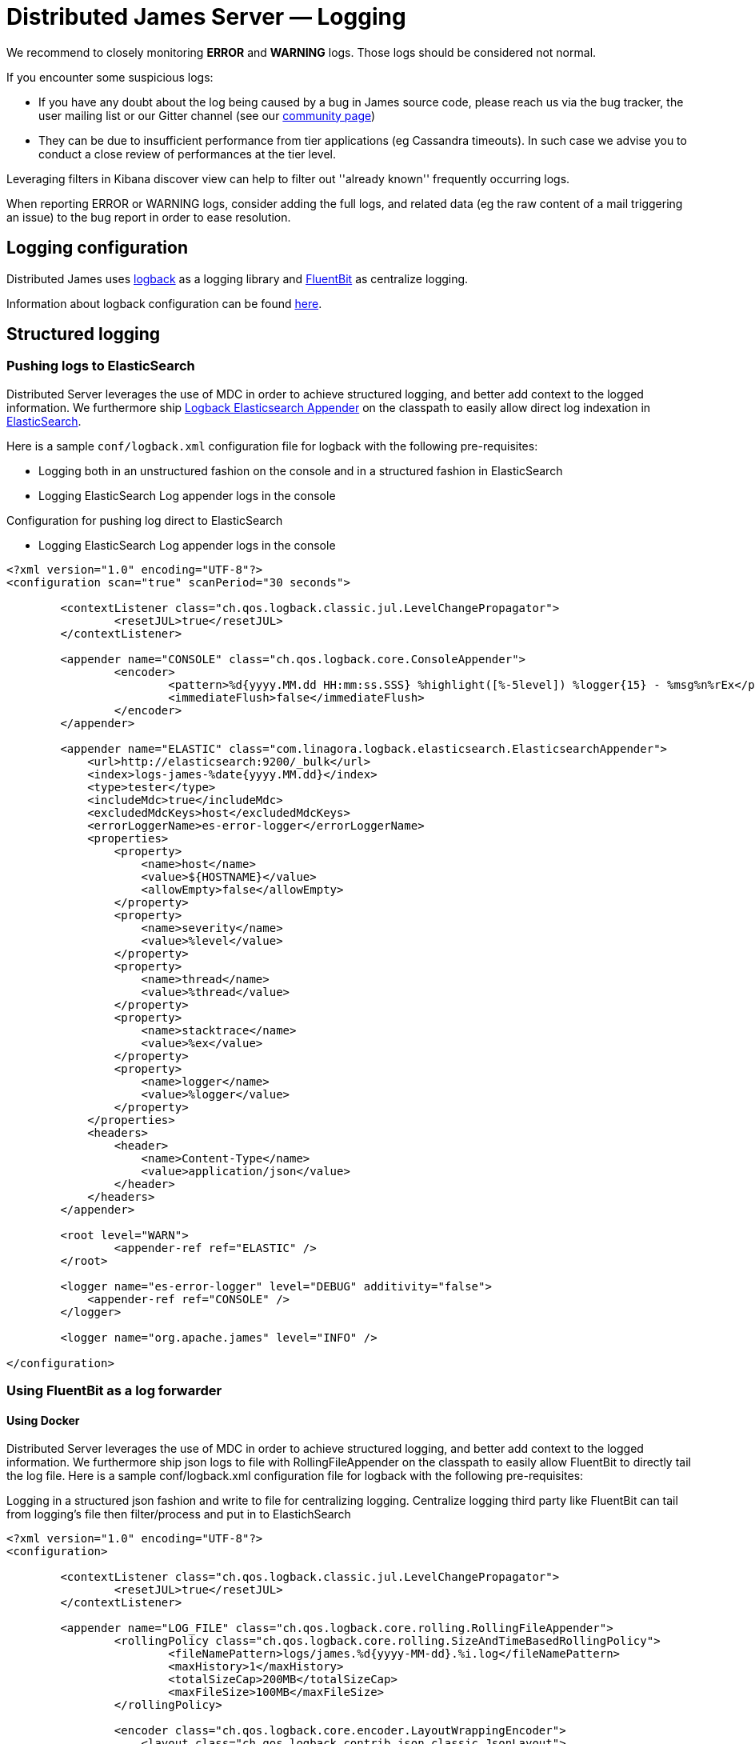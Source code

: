 = Distributed James Server &mdash; Logging
:navtitle: Logging

We recommend to closely monitoring *ERROR* and *WARNING* logs. Those
logs should be considered not normal.

If you encounter some suspicious logs:

* If you have any doubt about the log being caused by a bug in James
source code, please reach us via the bug tracker, the user mailing list or our Gitter channel (see our
http://james.apache.org/#second[community page])
* They can be due to insufficient performance from tier applications (eg
Cassandra timeouts). In such case we advise you to conduct a close
review of performances at the tier level.

Leveraging filters in Kibana discover view can help to filter out
''already known'' frequently occurring logs.

When reporting ERROR or WARNING logs, consider adding the full logs, and
related data (eg the raw content of a mail triggering an issue) to the
bug report in order to ease resolution.

== Logging configuration

Distributed James uses link:http://logback.qos.ch/[logback] as a logging library
and link:https://docs.fluentbit.io/[FluentBit] as centralize logging.

Information about logback configuration can be found
link:http://logback.qos.ch/manual/configuration.html[here].

== Structured logging

=== Pushing logs to ElasticSearch
Distributed Server leverages the use of MDC in order to achieve structured logging,
and better add context to the logged information. We furthermore ship
link:https://github.com/linagora/logback-elasticsearch-appender[Logback Elasticsearch Appender]
on the classpath to easily allow direct log indexation in
link:https://www.elastic.co/elasticsearch[ElasticSearch].

Here is a sample `conf/logback.xml` configuration file for logback with the following
pre-requisites:

* Logging both in an unstructured fashion on the console and in a structured fashion in ElasticSearch
* Logging ElasticSearch Log appender logs in the console

Configuration for pushing log direct to ElasticSearch

* Logging ElasticSearch Log appender logs in the console

....
<?xml version="1.0" encoding="UTF-8"?>
<configuration scan="true" scanPeriod="30 seconds">

        <contextListener class="ch.qos.logback.classic.jul.LevelChangePropagator">
                <resetJUL>true</resetJUL>
        </contextListener>

        <appender name="CONSOLE" class="ch.qos.logback.core.ConsoleAppender">
                <encoder>
                        <pattern>%d{yyyy.MM.dd HH:mm:ss.SSS} %highlight([%-5level]) %logger{15} - %msg%n%rEx</pattern>
                        <immediateFlush>false</immediateFlush>
                </encoder>
        </appender>

        <appender name="ELASTIC" class="com.linagora.logback.elasticsearch.ElasticsearchAppender">
            <url>http://elasticsearch:9200/_bulk</url>
            <index>logs-james-%date{yyyy.MM.dd}</index>
            <type>tester</type>
            <includeMdc>true</includeMdc>
            <excludedMdcKeys>host</excludedMdcKeys>
            <errorLoggerName>es-error-logger</errorLoggerName>
            <properties>
                <property>
                    <name>host</name>
                    <value>${HOSTNAME}</value>
                    <allowEmpty>false</allowEmpty>
                </property>
                <property>
                    <name>severity</name>
                    <value>%level</value>
                </property>
                <property>
                    <name>thread</name>
                    <value>%thread</value>
                </property>
                <property>
                    <name>stacktrace</name>
                    <value>%ex</value>
                </property>
                <property>
                    <name>logger</name>
                    <value>%logger</value>
                </property>
            </properties>
            <headers>
                <header>
                    <name>Content-Type</name>
                    <value>application/json</value>
                </header>
            </headers>
        </appender>

        <root level="WARN">
                <appender-ref ref="ELASTIC" />
        </root>

        <logger name="es-error-logger" level="DEBUG" additivity="false">
            <appender-ref ref="CONSOLE" />
        </logger>

        <logger name="org.apache.james" level="INFO" />

</configuration>
....

=== Using FluentBit as a log forwarder

==== Using Docker

Distributed Server leverages the use of MDC in order to achieve structured logging, and better add context to the logged information. We furthermore ship json logs to file with RollingFileAppender on the classpath to easily allow FluentBit to directly tail the log file.
Here is a sample conf/logback.xml configuration file for logback with the following pre-requisites:

Logging in a structured json fashion and write to file for centralizing logging.
Centralize logging third party like FluentBit can tail from logging’s file then filter/process and put in to ElastichSearch

....
<?xml version="1.0" encoding="UTF-8"?>
<configuration>

        <contextListener class="ch.qos.logback.classic.jul.LevelChangePropagator">
                <resetJUL>true</resetJUL>
        </contextListener>

        <appender name="LOG_FILE" class="ch.qos.logback.core.rolling.RollingFileAppender">
                <rollingPolicy class="ch.qos.logback.core.rolling.SizeAndTimeBasedRollingPolicy">
                        <fileNamePattern>logs/james.%d{yyyy-MM-dd}.%i.log</fileNamePattern>
                        <maxHistory>1</maxHistory>
                        <totalSizeCap>200MB</totalSizeCap>
                        <maxFileSize>100MB</maxFileSize>
                </rollingPolicy>

                <encoder class="ch.qos.logback.core.encoder.LayoutWrappingEncoder">
                    <layout class="ch.qos.logback.contrib.json.classic.JsonLayout">
                        <timestampFormat>yyyy-MM-dd'T'HH:mm:ss.SSSX</timestampFormat>
                        <timestampFormatTimezoneId>Etc/UTC</timestampFormatTimezoneId>

                        <!-- Importance for handling multiple lines log -->
                        <appendLineSeparator>true</appendLineSeparator>

                        <jsonFormatter class="ch.qos.logback.contrib.jackson.JacksonJsonFormatter">
                            <prettyPrint>false</prettyPrint>
                        </jsonFormatter>
                    </layout>
                </encoder>
        </appender>

        <root level="INFO">
            <appender-ref ref="LOG_FILE" />
        </root>

</configuration>
....

First you need to create a `logs` folder, then mount it to James container and to FluentBit.

docker-compose:
....
version: "3"

services:
  james:
    depends_on:
      - elasticsearch
      - cassandra
      - rabbitmq
      - s3
    entrypoint: bash -c "java -cp 'james-server.jar:extension-jars/*:james-server-memory-guice.lib/*' -Dworking.directory=/root/ -Dlogback.configurationFile=/root/conf/logback.xml org.apache.james.CassandraRabbitMQJamesServerMain"
    image: linagora/james-rabbitmq-project:branch-master
    container_name: james
    hostname: james.local
    volumes:
      - ./extension-jars:/root/extension-jars
      - ./conf/logback.xml:/root/conf/logback.xml
      - ./logs:/root/logs
    ports:
      - "80:80"
      - "25:25"
      - "110:110"
      - "143:143"
      - "465:465"
      - "587:587"
      - "993:993"
      - "8080:8000"

  elasticsearch:
    image: docker.elastic.co/elasticsearch/elasticsearch:6.3.2
    ports:
      - "9200:9200"
    environment:
      - discovery.type=single-node

  cassandra:
    image: cassandra:3.11.3
    ports:
      - "9042:9042"

  rabbitmq:
    image: rabbitmq:3.8.1-management
    ports:
      - "5672:5672"
      - "15672:15672"

  s3:
    image: zenko/cloudserver:8.2.6
    container_name: s3.docker.test
    environment:
      - SCALITY_ACCESS_KEY_ID=accessKey1
      - SCALITY_SECRET_ACCESS_KEY=secretKey1
      - S3BACKEND=mem
      - LOG_LEVEL=trace
      - REMOTE_MANAGEMENT_DISABLE=1

  fluent-bit:
    image: fluent/fluent-bit:1.5.7
    volumes:
      - ./fluentbit/fluent-bit.conf:/fluent-bit/etc/fluent-bit.conf
      - ./fluentbit/parsers.conf:/fluent-bit/etc/parsers.conf
      - ./logs:/fluent-bit/log
    ports:
      - "24224:24224"
      - "24224:24224/udp"
    depends_on:
      - elasticsearch

  kibana:
    image: docker.elastic.co/kibana/kibana:6.3.2
    environment:
      ELASTICSEARCH_HOSTS: http://elasticsearch:9200
    ports:
      - "5601:5601"
    depends_on:
      - elasticsearch
....

FluentBit config as:
the `Host elasticsearch` pointing to `elasticsearch` service in docker-compose file.
....
[SERVICE]
    Parsers_File    /fluent-bit/etc/parsers.conf

[INPUT]
    name                    tail
    path                    /fluent-bit/log/*.log
    Parser                  docker
    docker_mode             on
    buffer_chunk_size       1MB
    buffer_max_size         1MB
    mem_buf_limit           64MB
    Refresh_Interval        30

[OUTPUT]
    Name  stdout
    Match *


[OUTPUT]
    Name  es
    Match *
    Host elasticsearch
    Port 9200
    Index fluentbit
    Logstash_Format On
    Logstash_Prefix fluentbit-james
    Type docker
....

FluentBit Parser config:
....
[PARSER]
  Name         docker
  Format       json
  Time_Key     timestamp
  Time_Format  %Y-%m-%dT%H:%M:%S.%LZ
  Time_Keep    On
  Decode_Field_As   escaped_utf8    log    do_next
  Decode_Field_As   escaped         log    do_next
  Decode_Field_As   json            log
....

==== Using Kubernetes

If using James in a Kubernetes environment, you can just append the logs to the console in a JSON formatted way 
using Jackson to easily allow FluentBit to directly tail them.

Here is a sample conf/logback.xml configuration file for achieving this:

....
<?xml version="1.0" encoding="UTF-8"?>
<configuration>

        <contextListener class="ch.qos.logback.classic.jul.LevelChangePropagator">
                <resetJUL>true</resetJUL>
        </contextListener>

        <appender name="CONSOLE" class="ch.qos.logback.core.ConsoleAppender">
                <encoder class="ch.qos.logback.core.encoder.LayoutWrappingEncoder">
                    <layout class="ch.qos.logback.contrib.json.classic.JsonLayout">
                        <timestampFormat>yyyy-MM-dd'T'HH:mm:ss.SSSX</timestampFormat>
                        <timestampFormatTimezoneId>Etc/UTC</timestampFormatTimezoneId>

                        <!-- Importance for handling multiple lines log -->
                        <appendLineSeparator>true</appendLineSeparator>

                        <jsonFormatter class="ch.qos.logback.contrib.jackson.JacksonJsonFormatter">
                            <prettyPrint>false</prettyPrint>
                        </jsonFormatter>
                    </layout>
                </encoder>
        </appender>

        <root level="INFO">
                <appender-ref ref="CONSOLE" />
        </root>

</configuration>
....

Regarding FluentBit on Kubernetes, you need to install it as a DeamonSet. Some official template exist 
with FluentBit outputting logs to ElasticSearch. For more information on how to install it,
with your cluster, you can look at this https://docs.fluentbit.io/manual/installation/kubernetes[documentation].

As stated by the https://docs.fluentbit.io/manual/installation/kubernetes#details[detail] of the
official documentation, FluentBit is configured to consume out of the box logs from containers
on the same running node. So it should scrap your James logs without extra configuration.
